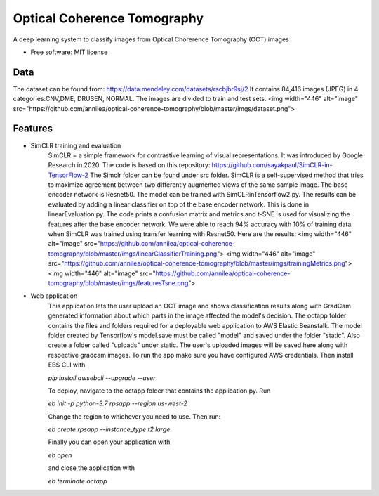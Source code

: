============================
Optical Coherence Tomography
============================
.. image:: https://img.shields.io/badge/code%20style-black-000000.svg
    :target: https://github.com/psf/black


A deep learning system to classify images from Optical Chorerence Tomography (OCT) images


* Free software: MIT license

Data
----
The dataset can be found from: https://data.mendeley.com/datasets/rscbjbr9sj/2
It contains 84,416 images (JPEG) in 4 categories:CNV,DME, DRUSEN, NORMAL. The images are divided to train and test sets.
<img width="446" alt="image" src="https://github.com/annilea/optical-coherence-tomography/blob/master/imgs/dataset.png">

Features
--------
- SimCLR training and evaluation
        SimCLR = a simple framework for contrastive learning of visual representations. It was introduced by Google Research  in 2020. The code is based on this repository: https://github.com/sayakpaul/SimCLR-in-TensorFlow-2 The Simclr folder can be found under src folder.
        SimCLR is a self-supervised method that tries to maximize agreement between two differently augmented views of the same sample image. The base encoder network is Resnet50. The model can be trained with SimCLRinTensorflow2.py. The results can be evaluated by adding a linear classifier on top of the base encoder network. This is done in linearEvaluation.py. The code prints a confusion matrix and metrics and t-SNE is used for visualizing the features after the base encoder network. We were able to reach 94% accuracy with 10% of training data when SimCLR was trained using transfer learning with Resnet50. Here are the results:
        <img width="446" alt="image" src="https://github.com/annilea/optical-coherence-tomography/blob/master/imgs/linearClassifierTraining.png">
        <img width="446" alt="image" src="https://github.com/annilea/optical-coherence-tomography/blob/master/imgs/trainingMetrics.png">
        <img width="446" alt="image" src="https://github.com/annilea/optical-coherence-tomography/blob/master/imgs/featuresTsne.png">

- Web application
    This application lets the user upload an OCT image and shows classification results along with GradCam generated information about which parts in the image affected the model's decision. The octapp folder contains the files and folders required for a deployable web application to AWS Elastic Beanstalk. The model folder created by Tensorflow's model.save must be called "model" and saved under the folder "static". Also create a folder called "uploads" under static. The user's uploaded images will be saved here along with respective gradcam images. To run the app make sure you have configured AWS credentials. Then install EBS CLI with

    `pip install awsebcli --upgrade --user`

    To deploy, navigate to the octapp folder that contains the application.py. Run

    `eb init -p python-3.7 rpsapp --region us-west-2`

    Change the region to whichever you need to use. Then run:

    `eb create rpsapp --instance_type t2.large`

    Finally you can open your application with

    `eb open`

    and close the application with

    `eb terminate octapp`



